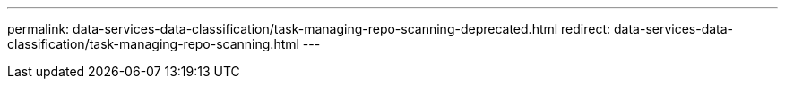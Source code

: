 ---
permalink: data-services-data-classification/task-managing-repo-scanning-deprecated.html
redirect: data-services-data-classification/task-managing-repo-scanning.html
---

// ---
// sidebar: sidebar
// permalink: task-managing-repo-scanning-deprecated.html
// keywords: compliance, stop scan, start scan, map scan, classify scan, data sense, pause scan, resume scan
// summary: You can manage how your data is being scanned in each of your systems and data sources. You can make the changes on a repository basis; meaning you can make changes for each volume, bucket, share, schema, user, etc. depending on the type of data source you are scanning.
// ---

// = Rescan data for an existing repository with NetApp Data Classification
// :hardbreaks:
// :nofooter:
// :icons: font
// :linkattrs:
// :imagesdir: ./media/

// [.lead]
// NetApp Data Classification continuously scans your data to detect incremental changes in the repositories that you've added. However, it takes time for the system to scan all the environments, and there is no method to control the order of the repositories that are scanned. If you need to rescan a particular repository immediately so that changes are reflected in the system, you can select the repository and rescan it. This allows you to prioritize scanning of certain data before other data. After the rescan action, the selected repository returns to being scanned under the normal Data Classification schedule.

// include::_include/legacy-version-130.adoc[]

// Data Classification supports scanning directories on all data source types except for Amazon S3 and Databases. Currently we support rescanning a single directory (folder or share) or multiple directories. Future support will include rescanning additional repository types (files, databases, etc.).

// * When rescanning a directory, all the files within the directory are rescanned, but sub-folders within the directory are not rescanned.
// * When rescanning a share, only the share's metadata is rescanned.
// * A maximum of 1K items can be rescanned at a time.

// .Steps

// . In the Data Investigation results pane, select the folders or shares that you want to rescan, and select *Rescan*.
// +
// // image:screenshot_compliance_rescan_directory.png[A screenshot showing how to select and rescan a directory.]

// . In the _Rescan Directory_ dialog, select *Rescan*.

// Note that you can also rescan an individual directory when viewing the metadata details. Just select *Rescan*. 

// // image:screenshot_compliance_rescan_single_file.png[A screenshot showing how to rescan a single folder or share.]